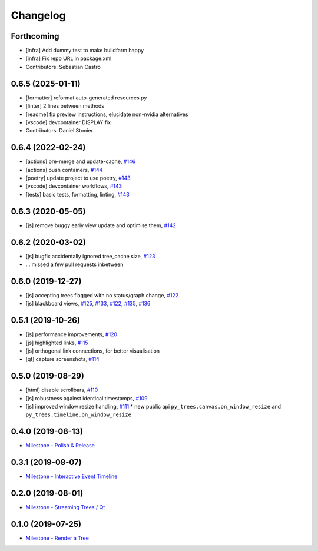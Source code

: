 =========
Changelog
=========

Forthcoming
-----------
* [infra] Add dummy test to make buildfarm happy
* [infra] Fix repo URL in package.xml
* Contributors: Sebastian Castro

0.6.5 (2025-01-11)
------------------
* [formatter] reformat auto-generated resources.py
* [linter] 2 lines between methods
* [readme] fix preview instructions, elucidate non-nvidia alternatives
* [vscode] devcontainer DISPLAY fix
* Contributors: Daniel Stonier

0.6.4 (2022-02-24)
------------------
* [actions] pre-merge and update-cache, `#146 <https://github.com/splintered-reality/py_trees_js/pull/146>`_ 
* [actions] push containers, `#144 <https://github.com/splintered-reality/py_trees_js/pull/144>`_ 
* [poetry] update project to use poetry, `#143 <https://github.com/splintered-reality/py_trees_js/pull/143>`_ 
* [vscode] devcontainer workflows, `#143 <https://github.com/splintered-reality/py_trees_js/pull/143>`_ 
* [tests] basic tests, formatting, linting, `#143 <https://github.com/splintered-reality/py_trees_js/pull/143>`_ 

0.6.3 (2020-05-05)
------------------
* [js] remove buggy early view update and optimise them, `#142 <https://github.com/splintered-reality/py_trees_js/pull/142>`_ 

0.6.2 (2020-03-02)
------------------
* [js] bugfix accidentally ignored tree_cache size, `#123 <https://github.com/splintered-reality/py_trees_js/pull/123>`_
* ... missed a few pull requests inbetween

0.6.0 (2019-12-27)
------------------
* [js] accepting trees flagged with no status/graph change, `#122 <https://github.com/splintered-reality/py_trees_js/pull/122>`_
* [js] blackboard views, `#125 <https://github.com/splintered-reality/py_trees_js/pull/125>`_, `#133 <https://github.com/splintered-reality/py_trees_js/pull/134>`_, `#122 <https://github.com/splintered-reality/py_trees_js/pull/134>`_, `#135 <https://github.com/splintered-reality/py_trees_js/pull/135>`_, `#136 <https://github.com/splintered-reality/py_trees_js/pull/136>`_

0.5.1 (2019-10-26)
------------------
* [js] performance improvements, `#120 <https://github.com/splintered-reality/py_trees_js/pull/120>`_
* [js] highlighted links, `#115 <https://github.com/splintered-reality/py_trees_js/pull/115>`_
* [js] orthogonal link connections, for better visualisation
* [qt] capture screenshots, `#114 <https://github.com/splintered-reality/py_trees_js/pull/114>`_

0.5.0 (2019-08-29)
------------------
* [html] disable scrollbars, `#110 <https://github.com/splintered-reality/py_trees_js/pull/110>`_
* [js] robustness against identical timestamps, `#109 <https://github.com/splintered-reality/py_trees_js/pull/109>`_
* [js] improved window resize handling, `#111 <https://github.com/splintered-reality/py_trees_js/pull/111>`_
  * new public api ``py_trees.canvas.on_window_resize`` and ``py_trees.timeline.on_window_resize``

0.4.0 (2019-08-13)
------------------
* `Milestone - Polish & Release <https://github.com/splintered-reality/py_trees_js/milestone/5>`_

0.3.1 (2019-08-07)
------------------
* `Milestone - Interactive Event Timeline <https://github.com/splintered-reality/py_trees_js/milestone/4>`_

0.2.0 (2019-08-01)
------------------
* `Milestone - Streaming Trees / Qt <https://github.com/splintered-reality/py_trees_js/milestone/3?closed=1>`_

0.1.0 (2019-07-25)
------------------
* `Milestone - Render a Tree <https://github.com/splintered-reality/py_trees_js/milestone/2?closed=1>`_


